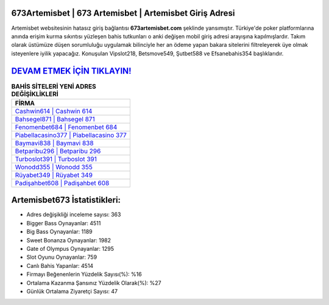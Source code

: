 ﻿673Artemisbet | 673 Artemisbet | Artemisbet Giriş Adresi
===================================

.. image:: images/artemisbet-giris.jpg
   :width: 600
   
Artemisbet websitesinin hatasız giriş bağlantısı **673artemisbet.com** şeklinde yansımıştır. Türkiye'de poker platformlarına anında erişim kurma sıkıntısı yüzleşen bahis tutkunları o anki değişen mobil giriş adresi arayışına kapılmışlardır. Takım olarak üstümüze düşen sorumluluğu uygulamak bilinciyle her an ödeme yapan bakara sitelerini filtreleyerek üye olmak isteyenlere iyilik yapacağız. Konuşulan Vipslot218, Betsmove549, Şutbet588 ve Efsanebahis354 başlıklarıdır.

`DEVAM ETMEK İÇİN TIKLAYIN! <https://cutt.ly/QwVVg2Vk>`_
==============

.. list-table:: **BAHİS SİTELERİ YENİ ADRES DEĞİŞİKLİKLERİ**
   :widths: 100
   :header-rows: 1

   * - FİRMA
   * - `Cashwin614 | Cashwin 614 <cashwin614-cashwin-614-cashwin-giris-adresi.html>`_
   * - `Bahsegel871 | Bahsegel 871 <bahsegel871-bahsegel-871-bahsegel-giris-adresi.html>`_
   * - `Fenomenbet684 | Fenomenbet 684 <fenomenbet684-fenomenbet-684-fenomenbet-giris-adresi.html>`_	 
   * - `Piabellacasino377 | Piabellacasino 377 <piabellacasino377-piabellacasino-377-piabellacasino-giris-adresi.html>`_	 
   * - `Baymavi838 | Baymavi 838 <baymavi838-baymavi-838-baymavi-giris-adresi.html>`_ 
   * - `Betparibu296 | Betparibu 296 <betparibu296-betparibu-296-betparibu-giris-adresi.html>`_
   * - `Turboslot391 | Turboslot 391 <turboslot391-turboslot-391-turboslot-giris-adresi.html>`_	 
   * - `Wonodd355 | Wonodd 355 <wonodd355-wonodd-355-wonodd-giris-adresi.html>`_
   * - `Rüyabet349 | Rüyabet 349 <ruyabet349-ruyabet-349-ruyabet-giris-adresi.html>`_
   * - `Padişahbet608 | Padişahbet 608 <padisahbet608-padisahbet-608-padisahbet-giris-adresi.html>`_
	 
Artemisbet673 İstatistikleri:
===================================	 
* Adres değişikliği inceleme sayısı: 363
* Bigger Bass Oynayanlar: 4511
* Big Bass Oynayanlar: 1189
* Sweet Bonanza Oynayanlar: 1982
* Gate of Olympus Oynayanlar: 1295
* Slot Oyunu Oynayanlar: 759
* Canlı Bahis Yapanlar: 4514
* Firmayı Beğenenlerin Yüzdelik Sayısı(%): %16
* Ortalama Kazanma Şansınız Yüzdelik Olarak(%): %27
* Günlük Ortalama Ziyaretçi Sayısı: 47
